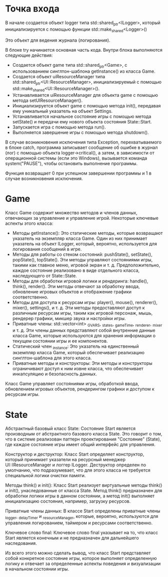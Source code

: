 #+STARTUP: showall indent hidestars

* Точка входа

В начале создается объект logger типа std::shared_ptr<ILogger>, который инициализируется с помощью функции std::make_shared<Logger>()

Это объект для ведения журнала (логирования).

В блоке try начинается основная часть кода. Внутри блока выполняются следующие действия:
- Создается объект game типа std::shared_ptr<Game>, с использованием синглтон-шаблона getInstance() из класса Game.
- Создается объект uiResourceManager типа std::shared_ptr<UI::ResourceManager>, инициализируемый с помощью std::make_shared<UI::ResourceManager>().
- Устанавливается uiResourceManager для объекта game с помощью метода setUIResourceManager().
- Инициализируется объект game с помощью метода init(), передавая ему уникальный указатель на объект Settings.
- Устанавливается начальное состояние игры с помощью метода setState() и передачи ему нового объекта состояния State::Start.
- Запускается игра с помощью метода run().
- Выполняется завершение игры с помощью метода shutdown().

В случае возникновения исключения типа Exception, перехватываемого в блоке catch, программа записывает сообщение об ошибке в журнал (лог) с помощью объекта logger->critical(), а затем, в зависимости от операционной системы (если это Windows), вызывается команда system("PAUSE"), чтобы остановить выполнение программы.

Функция возвращает 0 при успешном завершении программы и 1 в случае возникновения исключения.

#+transclude: [[file:./main.cpp::main][Main]]  :src cpp :end "end.main"

* Game

Класс Game содержит множество методов и членов данных, отвечающих за управление и управление игрой. Некоторые ключевые аспекты этого класса:

- Методы getInstance(): Это статические методы, которые возвращают указатель на экземпляр класса Game. Один из них принимает указатель на объект ILogger, который, вероятно, используется для логирования сообщений в игре.
- Методы для работы со стеком состояний: pushState(), setState(), popState(), topState(). Эти методы управляют состояниями игры, такими как главное меню, игровой экран и т. д. Предположительно, каждое состояние реализовано в виде отдельного класса, наследующего от State::State.
- Методы для обработки игровой логики и рендеринга: handle(), think(), render(). Эти методы отвечают за обработку ввода, обновление игровых объектов и отображение графики соответственно.
- Методы для доступа к ресурсам игры: player(), mouse(), renderer(), mixer(), settings(), и т. д. Эти методы предоставляют доступ к различным ресурсам игры, таким как игровой персонаж, мышь, рендерер графики, микшер звука и настройки игры.
- Приватные члены: std::vector<int> _GVARS, _states, _gameTime, _renderer, _mixer и т. д. Эти члены данных представляют собой внутренние данные класса Game, которые используются для хранения информации о текущем состоянии игры и ее компонентов.
- Статический член _instance: Это указатель на единственный экземпляр класса Game, который обеспечивает реализацию синглтон-шаблона для этого класса.
- Приватные методы и конструкторы: Эти методы и конструкторы ограничивают доступ к ним извне класса, что обеспечивает инкапсуляцию и безопасность данных.

Класс Game управляет состояниями игры, обработкой ввода, обновлением игровых объектов, рендерингом графики и доступом к ресурсам игры.

#+transclude: [[file:./src/Game/Game.h::class Game][class Game]]  :src cpp :end "end.Game"

* State

Абстрактный базовый класс State: Состояние Start является производным от абстрактного базового класса State. Это говорит о том, что в системе реализован паттерн проектирования "Состояние" (State), где каждое состояние игры имеет общий интерфейс для управления.

Конструктор и деструктор: Класс Start определяет конструктор, который принимает указатели на ресурсный менеджер UI::IResourceManager и логгер ILogger. Деструктор определен по умолчанию, что подразумевает, что для этого класса не требуется специальной логики очистки памяти.

Методы think() и init(): Класс Start реализует виртуальные методы think() и init(), унаследованные от класса State. Метод think() предназначен для обработки логики игры в данном состоянии, а метод init() выполняет инициализацию состояния, например, загрузку ресурсов.

Приватные члены данных: В классе Start определены приватные члены _logger, _delayTimer и _resourceManager, которые, вероятно, используются для управления логированием, таймером и ресурсами соответственно.

Ключевое слово final: Ключевое слово final указывает на то, что класс Start является конечным и не предназначен для дальнейшего наследования.

Из всего этого можно сделать вывод, что класс Start представляет собой конкретное состояние игры, которое выполняет определенную логику и отвечает за определенные аспекты поведения и визуализации в начальном состоянии игры.

#+transclude: [[file:./src/State/Start.h::class Start][class Start]]  :src cpp :end "end.Start"
